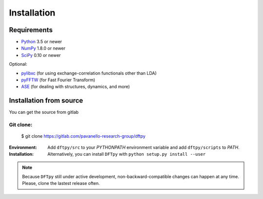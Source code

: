 .. _download_and_install:

============
Installation
============

Requirements
============

* Python_ 3.5 or newer
* NumPy_ 1.8.0 or newer
* SciPy_ 0.10 or newer

Optional:

* pylibxc_ (for using exchange-correlation functionals other than LDA)
* pyFFTW_  (for Fast Fourier Transform)
* ASE_  (for dealing with structures, dynamics, and more)

.. _Python: https://www.python.org/
.. _NumPy: https://docs.scipy.org/doc/numpy/reference/
.. _SciPy: https://docs.scipy.org/doc/scipy/reference/
.. _pylibxc: https://tddft.org/programs/libxc/
.. _pyFFTW: https://pyfftw.readthedocs.io/en/latest/
.. _ASE: https://gitlab.com/ase/ase


Installation from source
========================

You can get the source from gitlab

Git clone:
----------

    $ git clone https://gitlab.com/pavanello-research-group/dftpy


:Environment:
    Add ``dftpy/src`` to your `PYTHONPATH` environment variable and add ``dftpy/scripts`` to `PATH`.

:Installation:
    Alternatively, you can install ``DFTpy`` with ``python setup.py install --user``


.. note::

    Because ``DFTpy`` still under active development, non-backward-compatible changes can happen at any time. Please, clone the lastest release often.

